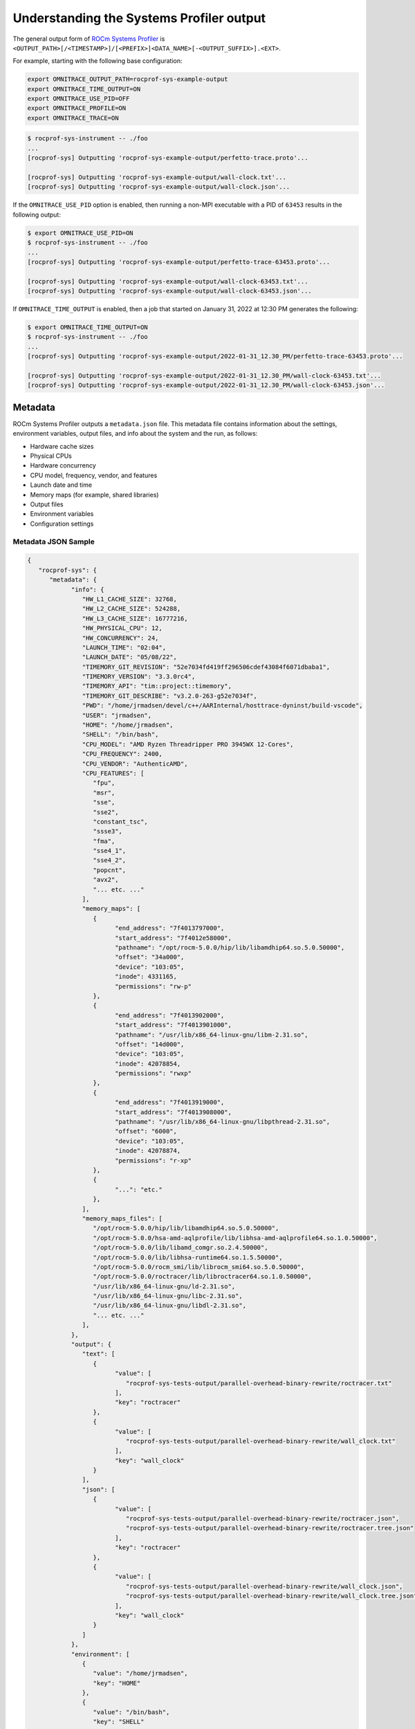 .. meta::
   :description: ROCm Systems Profiler documentation and reference
   :keywords: rocprof-sys, rocprofiler-systems, ROCm, profiler, tracking, visualization, tool, Instinct, accelerator, AMD

****************************************************
Understanding the Systems Profiler output
****************************************************

The general output form of `ROCm Systems Profiler <https://github.com/ROCm/rocprofiler-systems>`_ is
``<OUTPUT_PATH>[/<TIMESTAMP>]/[<PREFIX>]<DATA_NAME>[-<OUTPUT_SUFFIX>].<EXT>``.

For example, starting with the following base configuration:

.. code-block:: shell

   export OMNITRACE_OUTPUT_PATH=rocprof-sys-example-output
   export OMNITRACE_TIME_OUTPUT=ON
   export OMNITRACE_USE_PID=OFF
   export OMNITRACE_PROFILE=ON
   export OMNITRACE_TRACE=ON

.. code-block:: shell

   $ rocprof-sys-instrument -- ./foo
   ...
   [rocprof-sys] Outputting 'rocprof-sys-example-output/perfetto-trace.proto'...

   [rocprof-sys] Outputting 'rocprof-sys-example-output/wall-clock.txt'...
   [rocprof-sys] Outputting 'rocprof-sys-example-output/wall-clock.json'...

If the ``OMNITRACE_USE_PID`` option is enabled, then running a non-MPI executable
with a PID of ``63453`` results in the following output:

.. code-block:: shell

   $ export OMNITRACE_USE_PID=ON
   $ rocprof-sys-instrument -- ./foo
   ...
   [rocprof-sys] Outputting 'rocprof-sys-example-output/perfetto-trace-63453.proto'...

   [rocprof-sys] Outputting 'rocprof-sys-example-output/wall-clock-63453.txt'...
   [rocprof-sys] Outputting 'rocprof-sys-example-output/wall-clock-63453.json'...

If ``OMNITRACE_TIME_OUTPUT`` is enabled, then a job that started on January 31, 2022 at 12:30 PM
generates the following:

.. code-block:: shell

   $ export OMNITRACE_TIME_OUTPUT=ON
   $ rocprof-sys-instrument -- ./foo
   ...
   [rocprof-sys] Outputting 'rocprof-sys-example-output/2022-01-31_12.30_PM/perfetto-trace-63453.proto'...

   [rocprof-sys] Outputting 'rocprof-sys-example-output/2022-01-31_12.30_PM/wall-clock-63453.txt'...
   [rocprof-sys] Outputting 'rocprof-sys-example-output/2022-01-31_12.30_PM/wall-clock-63453.json'...

Metadata
========================================

ROCm Systems Profiler outputs a ``metadata.json`` file. This metadata file contains
information about the settings, environment variables, output files, and info
about the system and the run, as follows:

* Hardware cache sizes
* Physical CPUs
* Hardware concurrency
* CPU model, frequency, vendor, and features
* Launch date and time
* Memory maps (for example, shared libraries)
* Output files
* Environment variables
* Configuration settings

Metadata JSON Sample
-----------------------------------------------------------------------

.. code-block:: json

   {
      "rocprof-sys": {
         "metadata": {
               "info": {
                  "HW_L1_CACHE_SIZE": 32768,
                  "HW_L2_CACHE_SIZE": 524288,
                  "HW_L3_CACHE_SIZE": 16777216,
                  "HW_PHYSICAL_CPU": 12,
                  "HW_CONCURRENCY": 24,
                  "LAUNCH_TIME": "02:04",
                  "LAUNCH_DATE": "05/08/22",
                  "TIMEMORY_GIT_REVISION": "52e7034fd419ff296506cdef43084f6071dbaba1",
                  "TIMEMORY_VERSION": "3.3.0rc4",
                  "TIMEMORY_API": "tim::project::timemory",
                  "TIMEMORY_GIT_DESCRIBE": "v3.2.0-263-g52e7034f",
                  "PWD": "/home/jrmadsen/devel/c++/AARInternal/hosttrace-dyninst/build-vscode",
                  "USER": "jrmadsen",
                  "HOME": "/home/jrmadsen",
                  "SHELL": "/bin/bash",
                  "CPU_MODEL": "AMD Ryzen Threadripper PRO 3945WX 12-Cores",
                  "CPU_FREQUENCY": 2400,
                  "CPU_VENDOR": "AuthenticAMD",
                  "CPU_FEATURES": [
                     "fpu",
                     "msr",
                     "sse",
                     "sse2",
                     "constant_tsc",
                     "ssse3",
                     "fma",
                     "sse4_1",
                     "sse4_2",
                     "popcnt",
                     "avx2",
                     "... etc. ..."
                  ],
                  "memory_maps": [
                     {
                           "end_address": "7f4013797000",
                           "start_address": "7f4012e58000",
                           "pathname": "/opt/rocm-5.0.0/hip/lib/libamdhip64.so.5.0.50000",
                           "offset": "34a000",
                           "device": "103:05",
                           "inode": 4331165,
                           "permissions": "rw-p"
                     },
                     {
                           "end_address": "7f4013902000",
                           "start_address": "7f4013901000",
                           "pathname": "/usr/lib/x86_64-linux-gnu/libm-2.31.so",
                           "offset": "14d000",
                           "device": "103:05",
                           "inode": 42078854,
                           "permissions": "rwxp"
                     },
                     {
                           "end_address": "7f4013919000",
                           "start_address": "7f4013908000",
                           "pathname": "/usr/lib/x86_64-linux-gnu/libpthread-2.31.so",
                           "offset": "6000",
                           "device": "103:05",
                           "inode": 42078874,
                           "permissions": "r-xp"
                     },
                     {
                           "...": "etc."
                     },
                  ],
                  "memory_maps_files": [
                     "/opt/rocm-5.0.0/hip/lib/libamdhip64.so.5.0.50000",
                     "/opt/rocm-5.0.0/hsa-amd-aqlprofile/lib/libhsa-amd-aqlprofile64.so.1.0.50000",
                     "/opt/rocm-5.0.0/lib/libamd_comgr.so.2.4.50000",
                     "/opt/rocm-5.0.0/lib/libhsa-runtime64.so.1.5.50000",
                     "/opt/rocm-5.0.0/rocm_smi/lib/librocm_smi64.so.5.0.50000",
                     "/opt/rocm-5.0.0/roctracer/lib/libroctracer64.so.1.0.50000",
                     "/usr/lib/x86_64-linux-gnu/ld-2.31.so",
                     "/usr/lib/x86_64-linux-gnu/libc-2.31.so",
                     "/usr/lib/x86_64-linux-gnu/libdl-2.31.so",
                     "... etc. ..."
                  ],
               },
               "output": {
                  "text": [
                     {
                           "value": [
                              "rocprof-sys-tests-output/parallel-overhead-binary-rewrite/roctracer.txt"
                           ],
                           "key": "roctracer"
                     },
                     {
                           "value": [
                              "rocprof-sys-tests-output/parallel-overhead-binary-rewrite/wall_clock.txt"
                           ],
                           "key": "wall_clock"
                     }
                  ],
                  "json": [
                     {
                           "value": [
                              "rocprof-sys-tests-output/parallel-overhead-binary-rewrite/roctracer.json",
                              "rocprof-sys-tests-output/parallel-overhead-binary-rewrite/roctracer.tree.json"
                           ],
                           "key": "roctracer"
                     },
                     {
                           "value": [
                              "rocprof-sys-tests-output/parallel-overhead-binary-rewrite/wall_clock.json",
                              "rocprof-sys-tests-output/parallel-overhead-binary-rewrite/wall_clock.tree.json"
                           ],
                           "key": "wall_clock"
                     }
                  ]
               },
               "environment": [
                  {
                     "value": "/home/jrmadsen",
                     "key": "HOME"
                  },
                  {
                     "value": "/bin/bash",
                     "key": "SHELL"
                  },
                  {
                     "value": "jrmadsen",
                     "key": "USER"
                  },
                  {
                     "value": "true",
                     "key": "... etc. ..."
                  }
               ],
               "settings": {
                  "OMNITRACE_JSON_OUTPUT": {
                     "count": -1,
                     "environ_updated": false,
                     "name": "json_output",
                     "data_type": "bool",
                     "initial": true,
                     "enabled": true,
                     "value": true,
                     "max_count": 1,
                     "cmdline": [
                           "--rocprof-sys-json-output"
                     ],
                     "environ": "OMNITRACE_JSON_OUTPUT",
                     "config_updated": false,
                     "categories": [
                           "io",
                           "json",
                           "native"
                     ],
                     "description": "Write json output files"
                  },
                  "... etc. ...": {
                     "etc.": true
                  }
               }
         }
      }
   }

Configuring the ROCm Systems Profiler output
========================================

ROCm Systems Profiler includes a core set of options for controlling the format
and contents of the output files. For additional information, see the guide on
:doc:`configuring runtime options <./configuring-runtime-options>`.

Core configuration settings
-----------------------------------

.. csv-table::
   :header: "Setting", "Value", "Description"
   :widths: 30, 30, 100

   "``OMNITRACE_OUTPUT_PATH``", "Any valid path", "Path to folder where output files should be placed"
   "``OMNITRACE_OUTPUT_PREFIX``", "String", "Useful for multiple runs with different arguments. See the next section on output prefix keys."
   "``OMNITRACE_OUTPUT_FILE``", "Any valid filepath", "Specific location for the Perfetto output file"
   "``OMNITRACE_TIME_OUTPUT``", "Boolean", "Place all output in a timestamped folder, timestamp format controlled via ``OMNITRACE_TIME_FORMAT``"
   "``OMNITRACE_TIME_FORMAT``", "String", "See ``strftime`` man pages for valid identifiers"
   "``OMNITRACE_USE_PID``", "Boolean", "Append either the PID or the MPI rank to all output files (before the extension)"

Output prefix keys
^^^^^^^^^^^^^^^^^^^^^^^^^^^^^^^^^^^^^^^^^^^^^^^^^^^^^^^^^^^^^^^^^^^^

Output prefix keys have many uses but are most helpful when dealing with multiple
profiling runs or large MPI jobs.
They are included in ROCm Systems Profiler because they were introduced into Timemory
for `compile-time-perf <https://github.com/jrmadsen/compile-time-perf>`_.
They are needed to create different output files for a generic wrapper around
compilation commands while still
overwriting the output from the last time a file was compiled.

When doing scaling studies and specifying options via the command line,
the recommended process is to
use a common ``OMNITRACE_OUTPUT_PATH``, disable ``OMNITRACE_TIME_OUTPUT``,
set ``OMNITRACE_OUTPUT_PREFIX="%argt%-"``, and let ROCm Systems Profiler cleanly organize the output.

.. csv-table::
   :header: "String", "Encoding"
   :widths: 20, 120

   "``%argv%``", "Entire command-line condensed into a single string"
   "``%argt%``", "Similar to ``%argv%`` except basename of first command line argument"
   "``%args%``", "All command line arguments condensed into a single string"
   "``%tag%``", "Basename of first command line argument"
   "``%arg<N>%``", "Command line argument at position ``<N>`` (zero indexed), e.g. ``%arg0%`` for first argument"
   "``%argv_hash%``", "MD5 sum of ``%argv%``"
   "``%argt_hash%``", "MD5 sum if ``%argt%``"
   "``%args_hash%``", "MD5 sum of ``%args%``"
   "``%tag_hash%``", "MD5 sum of ``%tag%``"
   "``%arg<N>_hash%``", "MD5 sum of ``%arg<N>%``"
   "``%pid%``", "Process identifier (i.e. ``getpid()``)"
   "``%ppid%``", "Parent process identifier (i.e. ``getppid()``)"
   "``%pgid%``", "Process group identifier (i.e. ``getpgid(getpid())``)"
   "``%psid%``", "Process session identifier  (i.e. ``getsid(getpid())``)"
   "``%psize%``", "Number of sibling process (from reading ``/proc/<PPID>/tasks/<PPID>/children``)"
   "``%job%``", "Value of ``SLURM_JOB_ID`` environment variable if exists, else ``0``"
   "``%rank%``", "Value of ``SLURM_PROCID`` environment variable if exists, else ``MPI_Comm_rank`` (or ``0`` non-mpi)"
   "``%size%``", "``MPI_Comm_size`` or ``1`` if non-mpi"
   "``%nid%``", "``%rank%`` if possible, otherwise ``%pid%``"
   "``%launch_time%``", "Launch date and time (uses ``OMNITRACE_TIME_FORMAT``)"
   "``%env{NAME}%``", "Value of environment variable ``NAME`` (i.e. ``getenv(NAME)``)"
   "``%cfg{NAME}%``", "Value of configuration variable ``NAME`` (e.g. ``%cfg{OMNITRACE_SAMPLING_FREQ}%`` would resolve to sampling frequency)"
   "``$env{NAME}``", "Alternative syntax to ``%env{NAME}%``"
   "``$cfg{NAME}``", "Alternative syntax to ``%cfg{NAME}%``"
   "``%m``", "Shorthand for ``%argt_hash%``"
   "``%p``", "Shorthand for ``%pid%``"
   "``%j``", "Shorthand for ``%job%``"
   "``%r``", "Shorthand for ``%rank%``"
   "``%s``", "Shorthand for ``%size%``"

.. note::

   In any output prefix key which contains a ``/`` character, the ``/`` characters
   are replaced with ``_`` and any leading underscores are stripped. For example,
   an ``%arg0%`` of ``/usr/bin/foo`` translates to ``usr_bin_foo``. Additionally, any ``%arg<N>%`` keys which
   do not have a command line argument at position ``<N>`` are ignored.

Perfetto output
========================================

Use the ``OMNITRACE_OUTPUT_FILE`` to specify a specific location. If this is an
absolute path, then all ``OMNITRACE_OUTPUT_PATH`` and similar
settings are ignored. Visit `ui.perfetto.dev <https://ui.perfetto.dev>`_ and open
this file.

.. important::
   Perfetto validation is done with trace_processor v46.0 as there is a known issue with v47.0.
   If you are experiencing problems viewing your trace in the latest version of `Perfetto <http://ui.perfetto.dev>`_,
   then try using `Perfetto UI v46.0 <https://ui.perfetto.dev/v46.0-35b3d9845/#!/>`_.

.. image:: ../data/rocprof-sys-perfetto.png
   :alt: Visualization of a performance graph in Perfetto

.. image:: ../data/rocprof-sys-rocm.png
   :alt: Visualization of ROCm data in Perfetto

.. image:: ../data/rocprof-sys-rocm-flow.png
   :alt: Visualization of ROCm flow data in Perfetto

.. image:: ../data/rocprof-sys-user-api.png
   :alt: Visualization of ROCm API calls in Perfetto

Timemory output
========================================

Use ``rocprof-sys-avail --components --filename`` to view the base filename for each component, as follows

.. code-block:: shell

   $ rocprof-sys-avail wall_clock -C -f
   |---------------------------------|---------------|------------------------|
   |            COMPONENT            |   AVAILABLE   |        FILENAME        |
   |---------------------------------|---------------|------------------------|
   | wall_clock                      |     true      | wall_clock             |
   | sampling_wall_clock             |     true      | sampling_wall_clock    |
   |---------------------------------|---------------|------------------------|

The ``OMNITRACE_COLLAPSE_THREADS`` and ``OMNITRACE_COLLAPSE_PROCESSES`` settings are
only valid when full `MPI support is enabled <../install/install.html#mpi-support-within-rocprof-sys>`_.
When they are set, Timemory combines the per-thread and per-rank data (respectively) of
identical call stacks.

The ``OMNITRACE_FLAT_PROFILE`` setting removes all call stack hierarchy.
Using ``OMNITRACE_FLAT_PROFILE=ON`` in combination
with ``OMNITRACE_COLLAPSE_THREADS=ON`` is a useful configuration for identifying
min/max measurements regardless of the calling context.
The ``OMNITRACE_TIMELINE_PROFILE`` setting (with ``OMNITRACE_FLAT_PROFILE=OFF``) effectively
generates similar data to that found
in Perfetto. Enabling timeline and flat profiling effectively generates
similar data to ``strace``. However, while Timemory generally
requires significantly less memory than Perfetto, this is not the case in timeline
mode, so use this setting with caution.

Timemory text output
-----------------------------------------------------------------------

Timemory text output files are meant for human consumption (while JSON formats are for analysis),
so some fields such as the ``LABEL`` might be truncated for readability.
The truncation settings be changed through the ``OMNITRACE_MAX_WIDTH`` setting.

.. note::

   The generation of text output is configurable via ``OMNITRACE_TEXT_OUTPUT``.

.. _text-output-example-label:

Timemory text output example
^^^^^^^^^^^^^^^^^^^^^^^^^^^^^^^^^^^^^^^^^^^^^^^^^^^^^^^^^^^^^^^^^^^^

In the following example, the ``NN`` field in ``|NN>>>`` is the thread ID. If MPI support is enabled,
this becomes ``|MM|NN>>>`` where ``MM`` is the rank.
If ``OMNITRACE_COLLAPSE_THREADS=ON`` and ``OMNITRACE_COLLAPSE_PROCESSES=ON`` are configured,
neither the ``MM`` nor the ``NN`` are present unless the
component explicitly sets type traits. Type traits specify that the data is only
relevant per-thread or per-process, such as the ``thread_cpu_clock`` clock component.

.. code-block:: shell

   |-------------------------------------------------------------------------------------------------------------------------------------------------------------------------------------|
   |                                                                       REAL-CLOCK TIMER (I.E. WALL-CLOCK TIMER)                                                                      |
   |-------------------------------------------------------------------------------------------------------------------------------------------------------------------------------------|
   |                            LABEL                             | COUNT  | DEPTH  |   METRIC   | UNITS  |   SUM     |   MEAN    |   MIN     |   MAX     |   VAR    | STDDEV   | % SELF |
   |--------------------------------------------------------------|--------|--------|------------|--------|-----------|-----------|-----------|-----------|----------|----------|--------|
   | |00>>> main                                                  |      1 |      0 | wall_clock | sec    | 13.360265 | 13.360265 | 13.360265 | 13.360265 | 0.000000 | 0.000000 |   18.2 |
   | |00>>> |_ompt_thread_initial                                 |      1 |      1 | wall_clock | sec    | 10.924161 | 10.924161 | 10.924161 | 10.924161 | 0.000000 | 0.000000 |    0.0 |
   | |00>>>   |_ompt_implicit_task                                |      1 |      2 | wall_clock | sec    | 10.923050 | 10.923050 | 10.923050 | 10.923050 | 0.000000 | 0.000000 |    0.1 |
   | |00>>>     |_ompt_parallel [parallelism=12]                  |      1 |      3 | wall_clock | sec    | 10.915026 | 10.915026 | 10.915026 | 10.915026 | 0.000000 | 0.000000 |    0.0 |
   | |00>>>       |_ompt_implicit_task                            |      1 |      4 | wall_clock | sec    | 10.647951 | 10.647951 | 10.647951 | 10.647951 | 0.000000 | 0.000000 |    0.0 |
   | |00>>>         |_ompt_work_loop                              |    156 |      5 | wall_clock | sec    |  0.000812 |  0.000005 |  0.000001 |  0.000212 | 0.000000 | 0.000018 |  100.0 |
   | |00>>>         |_ompt_work_single_executor                   |     40 |      5 | wall_clock | sec    |  0.000016 |  0.000000 |  0.000000 |  0.000001 | 0.000000 | 0.000000 |  100.0 |
   | |00>>>         |_ompt_sync_region_barrier_implicit           |    308 |      5 | wall_clock | sec    |  0.000629 |  0.000002 |  0.000001 |  0.000017 | 0.000000 | 0.000002 |  100.0 |
   | |00>>>         |_conj_grad                                   |     76 |      5 | wall_clock | sec    | 10.641165 |  0.140015 |  0.131894 |  0.155099 | 0.000017 | 0.004080 |    1.0 |
   | |00>>>           |_ompt_work_single_executor                 |    803 |      6 | wall_clock | sec    |  0.000292 |  0.000000 |  0.000000 |  0.000001 | 0.000000 | 0.000000 |  100.0 |
   | |00>>>           |_ompt_work_loop                            |   7904 |      6 | wall_clock | sec    |  7.420265 |  0.000939 |  0.000005 |  0.006974 | 0.000003 | 0.001613 |  100.0 |
   | |00>>>           |_ompt_sync_region_barrier_implicit         |   6004 |      6 | wall_clock | sec    |  0.283160 |  0.000047 |  0.000001 |  0.004087 | 0.000000 | 0.000303 |  100.0 |
   | |00>>>           |_ompt_sync_region_barrier_implementation   |   3952 |      6 | wall_clock | sec    |  2.829252 |  0.000716 |  0.000007 |  0.009005 | 0.000001 | 0.000985 |   99.7 |
   | |00>>>             |_ompt_sync_region_reduction              |  15808 |      7 | wall_clock | sec    |  0.009142 |  0.000001 |  0.000000 |  0.000007 | 0.000000 | 0.000000 |  100.0 |
   | |00>>>           |_ompt_work_single_other                    |   1249 |      6 | wall_clock | sec    |  0.000270 |  0.000000 |  0.000000 |  0.000001 | 0.000000 | 0.000000 |  100.0 |
   | |00>>>         |_ompt_work_single_other                      |    114 |      5 | wall_clock | sec    |  0.000024 |  0.000000 |  0.000000 |  0.000001 | 0.000000 | 0.000000 |  100.0 |
   | |00>>>         |_ompt_sync_region_barrier_implementation     |     76 |      5 | wall_clock | sec    |  0.000876 |  0.000012 |  0.000008 |  0.000025 | 0.000000 | 0.000003 |   84.4 |
   | |00>>>           |_ompt_sync_region_reduction                |    304 |      6 | wall_clock | sec    |  0.000136 |  0.000000 |  0.000000 |  0.000001 | 0.000000 | 0.000000 |  100.0 |
   | |00>>>         |_ompt_master                                 |    226 |      5 | wall_clock | sec    |  0.001978 |  0.000009 |  0.000000 |  0.000038 | 0.000000 | 0.000012 |  100.0 |
   | |11>>>       |_ompt_thread_worker                            |      1 |      4 | wall_clock | sec    | 10.656145 | 10.656145 | 10.656145 | 10.656145 | 0.000000 | 0.000000 |    0.1 |
   | |11>>>         |_ompt_implicit_task                          |      1 |      5 | wall_clock | sec    | 10.649183 | 10.649183 | 10.649183 | 10.649183 | 0.000000 | 0.000000 |    0.0 |
   | |11>>>           |_ompt_work_loop                            |    156 |      6 | wall_clock | sec    |  0.000852 |  0.000005 |  0.000002 |  0.000230 | 0.000000 | 0.000019 |  100.0 |
   | |11>>>           |_ompt_work_single_other                    |    149 |      6 | wall_clock | sec    |  0.000035 |  0.000000 |  0.000000 |  0.000000 | 0.000000 | 0.000000 |  100.0 |
   | |11>>>           |_ompt_sync_region_barrier_implicit         |    308 |      6 | wall_clock | sec    |  0.004135 |  0.000013 |  0.000001 |  0.001233 | 0.000000 | 0.000070 |  100.0 |
   | |11>>>           |_conj_grad                                 |     76 |      6 | wall_clock | sec    | 10.641302 |  0.140017 |  0.131896 |  0.155102 | 0.000017 | 0.004080 |    0.6 |
   | |11>>>             |_ompt_work_single_other                  |   2023 |      7 | wall_clock | sec    |  0.000458 |  0.000000 |  0.000000 |  0.000001 | 0.000000 | 0.000000 |  100.0 |
   | |11>>>             |_ompt_work_loop                          |   7904 |      7 | wall_clock | sec    |  8.253555 |  0.001044 |  0.000005 |  0.008021 | 0.000003 | 0.001790 |  100.0 |
   | |11>>>             |_ompt_sync_region_barrier_implicit       |   6004 |      7 | wall_clock | sec    |  0.263840 |  0.000044 |  0.000001 |  0.004087 | 0.000000 | 0.000297 |  100.0 |
   | |11>>>             |_ompt_sync_region_barrier_implementation |   3952 |      7 | wall_clock | sec    |  2.059823 |  0.000521 |  0.000007 |  0.009508 | 0.000001 | 0.000863 |  100.0 |
   | |11>>>             |_ompt_work_single_executor               |     29 |      7 | wall_clock | sec    |  0.000011 |  0.000000 |  0.000000 |  0.000001 | 0.000000 | 0.000000 |  100.0 |
   | |11>>>           |_ompt_work_single_executor                 |      5 |      6 | wall_clock | sec    |  0.000002 |  0.000000 |  0.000000 |  0.000000 | 0.000000 | 0.000000 |  100.0 |
   | |11>>>           |_ompt_sync_region_barrier_implementation   |     76 |      6 | wall_clock | sec    |  0.000975 |  0.000013 |  0.000008 |  0.000024 | 0.000000 | 0.000003 |  100.0 |
   | |10>>>       |_ompt_thread_worker                            |      1 |      4 | wall_clock | sec    | 10.681664 | 10.681664 | 10.681664 | 10.681664 | 0.000000 | 0.000000 |    0.3 |
   | |10>>>         |_ompt_implicit_task                          |      1 |      5 | wall_clock | sec    | 10.649158 | 10.649158 | 10.649158 | 10.649158 | 0.000000 | 0.000000 |    0.0 |
   | |10>>>           |_ompt_work_loop                            |    156 |      6 | wall_clock | sec    |  0.000863 |  0.000006 |  0.000002 |  0.000231 | 0.000000 | 0.000019 |  100.0 |
   | |10>>>           |_ompt_work_single_other                    |    140 |      6 | wall_clock | sec    |  0.000037 |  0.000000 |  0.000000 |  0.000001 | 0.000000 | 0.000000 |  100.0 |
   | |10>>>           |_ompt_sync_region_barrier_implicit         |    308 |      6 | wall_clock | sec    |  0.004149 |  0.000013 |  0.000001 |  0.001221 | 0.000000 | 0.000070 |  100.0 |
   | |10>>>           |_conj_grad                                 |     76 |      6 | wall_clock | sec    | 10.641288 |  0.140017 |  0.131896 |  0.155101 | 0.000017 | 0.004080 |    0.7 |
   | |10>>>             |_ompt_work_single_other                  |   1883 |      7 | wall_clock | sec    |  0.000487 |  0.000000 |  0.000000 |  0.000001 | 0.000000 | 0.000000 |  100.0 |
   | |10>>>             |_ompt_work_loop                          |   7904 |      7 | wall_clock | sec    |  8.174545 |  0.001034 |  0.000005 |  0.006899 | 0.000003 | 0.001766 |  100.0 |
   | |10>>>             |_ompt_sync_region_barrier_implicit       |   6004 |      7 | wall_clock | sec    |  0.268808 |  0.000045 |  0.000001 |  0.004087 | 0.000000 | 0.000299 |  100.0 |
   | |10>>>             |_ompt_sync_region_barrier_implementation |   3952 |      7 | wall_clock | sec    |  2.126988 |  0.000538 |  0.000007 |  0.009843 | 0.000001 | 0.000872 |   99.9 |
   | |10>>>               |_ompt_sync_region_reduction            |   3952 |      8 | wall_clock | sec    |  0.002574 |  0.000001 |  0.000000 |  0.000014 | 0.000000 | 0.000000 |  100.0 |
   | |10>>>             |_ompt_work_single_executor               |    169 |      7 | wall_clock | sec    |  0.000072 |  0.000000 |  0.000000 |  0.000001 | 0.000000 | 0.000000 |  100.0 |
   | |10>>>           |_ompt_sync_region_barrier_implementation   |     76 |      6 | wall_clock | sec    |  0.000954 |  0.000013 |  0.000009 |  0.000023 | 0.000000 | 0.000003 |   95.9 |
   | |10>>>             |_ompt_sync_region_reduction              |     76 |      7 | wall_clock | sec    |  0.000039 |  0.000001 |  0.000000 |  0.000001 | 0.000000 | 0.000000 |  100.0 |
   | |10>>>           |_ompt_work_single_executor                 |     14 |      6 | wall_clock | sec    |  0.000006 |  0.000000 |  0.000000 |  0.000001 | 0.000000 | 0.000000 |  100.0 |
   | |09>>>       |_ompt_thread_worker                            |      1 |      4 | wall_clock | sec    | 10.686552 | 10.686552 | 10.686552 | 10.686552 | 0.000000 | 0.000000 |    0.3 |
   | |09>>>         |_ompt_implicit_task                          |      1 |      5 | wall_clock | sec    | 10.649151 | 10.649151 | 10.649151 | 10.649151 | 0.000000 | 0.000000 |    0.0 |
   | |09>>>           |_ompt_work_loop                            |    156 |      6 | wall_clock | sec    |  0.000880 |  0.000006 |  0.000002 |  0.000258 | 0.000000 | 0.000021 |  100.0 |
   | |09>>>           |_ompt_work_single_other                    |    148 |      6 | wall_clock | sec    |  0.000034 |  0.000000 |  0.000000 |  0.000001 | 0.000000 | 0.000000 |  100.0 |
   | |09>>>           |_ompt_sync_region_barrier_implicit         |    308 |      6 | wall_clock | sec    |  0.004129 |  0.000013 |  0.000001 |  0.001210 | 0.000000 | 0.000069 |  100.0 |
   | |09>>>           |_conj_grad                                 |     76 |      6 | wall_clock | sec    | 10.641308 |  0.140017 |  0.131895 |  0.155102 | 0.000017 | 0.004080 |    0.7 |
   | |09>>>             |_ompt_work_single_other                  |   2043 |      7 | wall_clock | sec    |  0.000473 |  0.000000 |  0.000000 |  0.000001 | 0.000000 | 0.000000 |  100.0 |
   | |09>>>             |_ompt_work_loop                          |   7904 |      7 | wall_clock | sec    |  7.977001 |  0.001009 |  0.000005 |  0.007325 | 0.000003 | 0.001732 |  100.0 |
   | |09>>>             |_ompt_sync_region_barrier_implicit       |   6004 |      7 | wall_clock | sec    |  0.242996 |  0.000040 |  0.000001 |  0.004087 | 0.000000 | 0.000284 |  100.0 |
   | |09>>>             |_ompt_sync_region_barrier_implementation |   3952 |      7 | wall_clock | sec    |  2.350895 |  0.000595 |  0.000007 |  0.008689 | 0.000001 | 0.000926 |  100.0 |
   | |09>>>             |_ompt_work_single_executor               |      9 |      7 | wall_clock | sec    |  0.000004 |  0.000000 |  0.000000 |  0.000001 | 0.000000 | 0.000000 |  100.0 |
   | |09>>>           |_ompt_sync_region_barrier_implementation   |     76 |      6 | wall_clock | sec    |  0.000973 |  0.000013 |  0.000008 |  0.000025 | 0.000000 | 0.000003 |  100.0 |
   | |09>>>           |_ompt_work_single_executor                 |      6 |      6 | wall_clock | sec    |  0.000002 |  0.000000 |  0.000000 |  0.000000 | 0.000000 | 0.000000 |  100.0 |
   | |08>>>       |_ompt_thread_worker                            |      1 |      4 | wall_clock | sec    | 10.721622 | 10.721622 | 10.721622 | 10.721622 | 0.000000 | 0.000000 |    0.7 |
   | |08>>>         |_ompt_implicit_task                          |      1 |      5 | wall_clock | sec    | 10.649135 | 10.649135 | 10.649135 | 10.649135 | 0.000000 | 0.000000 |    0.0 |
   | |08>>>           |_ompt_work_loop                            |    156 |      6 | wall_clock | sec    |  0.000839 |  0.000005 |  0.000001 |  0.000231 | 0.000000 | 0.000019 |  100.0 |
   | |08>>>           |_ompt_work_single_other                    |    141 |      6 | wall_clock | sec    |  0.000030 |  0.000000 |  0.000000 |  0.000001 | 0.000000 | 0.000000 |  100.0 |
   | |08>>>           |_ompt_sync_region_barrier_implicit         |    308 |      6 | wall_clock | sec    |  0.004114 |  0.000013 |  0.000001 |  0.001198 | 0.000000 | 0.000069 |  100.0 |
   | |08>>>           |_conj_grad                                 |     76 |      6 | wall_clock | sec    | 10.641294 |  0.140017 |  0.131896 |  0.155101 | 0.000017 | 0.004080 |    0.6 |
   | |08>>>             |_ompt_work_single_other                  |   1742 |      7 | wall_clock | sec    |  0.000392 |  0.000000 |  0.000000 |  0.000001 | 0.000000 | 0.000000 |  100.0 |
   | |08>>>             |_ompt_work_loop                          |   7904 |      7 | wall_clock | sec    |  8.306388 |  0.001051 |  0.000005 |  0.007886 | 0.000003 | 0.001795 |  100.0 |
   | |08>>>             |_ompt_sync_region_barrier_implicit       |   6004 |      7 | wall_clock | sec    |  0.274358 |  0.000046 |  0.000001 |  0.004090 | 0.000000 | 0.000302 |  100.0 |
   | |08>>>             |_ompt_sync_region_barrier_implementation |   3952 |      7 | wall_clock | sec    |  1.991251 |  0.000504 |  0.000007 |  0.008694 | 0.000001 | 0.000844 |   99.8 |
   | |08>>>               |_ompt_sync_region_reduction            |   7904 |      8 | wall_clock | sec    |  0.003816 |  0.000000 |  0.000000 |  0.000017 | 0.000000 | 0.000000 |  100.0 |
   | |08>>>             |_ompt_work_single_executor               |    310 |      7 | wall_clock | sec    |  0.000112 |  0.000000 |  0.000000 |  0.000001 | 0.000000 | 0.000000 |  100.0 |
   | |08>>>           |_ompt_sync_region_barrier_implementation   |     76 |      6 | wall_clock | sec    |  0.000955 |  0.000013 |  0.000009 |  0.000026 | 0.000000 | 0.000003 |   93.7 |
   | |08>>>             |_ompt_sync_region_reduction              |    152 |      7 | wall_clock | sec    |  0.000060 |  0.000000 |  0.000000 |  0.000001 | 0.000000 | 0.000000 |  100.0 |
   | |08>>>           |_ompt_work_single_executor                 |     13 |      6 | wall_clock | sec    |  0.000005 |  0.000000 |  0.000000 |  0.000001 | 0.000000 | 0.000000 |  100.0 |
   | |07>>>       |_ompt_thread_worker                            |      1 |      4 | wall_clock | sec    | 10.747282 | 10.747282 | 10.747282 | 10.747282 | 0.000000 | 0.000000 |    0.9 |
   | |07>>>         |_ompt_implicit_task                          |      1 |      5 | wall_clock | sec    | 10.649093 | 10.649093 | 10.649093 | 10.649093 | 0.000000 | 0.000000 |    0.0 |
   | |07>>>           |_ompt_work_loop                            |    156 |      6 | wall_clock | sec    |  0.000923 |  0.000006 |  0.000002 |  0.000231 | 0.000000 | 0.000019 |  100.0 |
   | |07>>>           |_ompt_work_single_other                    |    152 |      6 | wall_clock | sec    |  0.000048 |  0.000000 |  0.000000 |  0.000001 | 0.000000 | 0.000000 |  100.0 |
   | |07>>>           |_ompt_sync_region_barrier_implicit         |    308 |      6 | wall_clock | sec    |  0.003981 |  0.000013 |  0.000001 |  0.001186 | 0.000000 | 0.000068 |  100.0 |
   | |07>>>           |_conj_grad                                 |     76 |      6 | wall_clock | sec    | 10.641295 |  0.140017 |  0.131896 |  0.155101 | 0.000017 | 0.004080 |    0.7 |
   | |07>>>             |_ompt_work_single_other                  |   2043 |      7 | wall_clock | sec    |  0.000648 |  0.000000 |  0.000000 |  0.000001 | 0.000000 | 0.000000 |  100.0 |
   | |07>>>             |_ompt_work_loop                          |   7904 |      7 | wall_clock | sec    |  7.978811 |  0.001009 |  0.000005 |  0.006728 | 0.000003 | 0.001732 |  100.0 |
   | |07>>>             |_ompt_sync_region_barrier_implicit       |   6004 |      7 | wall_clock | sec    |  0.199939 |  0.000033 |  0.000001 |  0.004086 | 0.000000 | 0.000255 |  100.0 |
   | |07>>>             |_ompt_sync_region_barrier_implementation |   3952 |      7 | wall_clock | sec    |  2.385843 |  0.000604 |  0.000009 |  0.009039 | 0.000001 | 0.000938 |  100.0 |
   | |07>>>             |_ompt_work_single_executor               |      9 |      7 | wall_clock | sec    |  0.000004 |  0.000000 |  0.000000 |  0.000001 | 0.000000 | 0.000000 |  100.0 |
   | |07>>>           |_ompt_sync_region_barrier_implementation   |     76 |      6 | wall_clock | sec    |  0.000905 |  0.000012 |  0.000010 |  0.000025 | 0.000000 | 0.000003 |  100.0 |
   | |07>>>           |_ompt_work_single_executor                 |      2 |      6 | wall_clock | sec    |  0.000001 |  0.000001 |  0.000000 |  0.000001 | 0.000000 | 0.000000 |  100.0 |
   | |06>>>       |_ompt_thread_worker                            |      1 |      4 | wall_clock | sec    | 10.772278 | 10.772278 | 10.772278 | 10.772278 | 0.000000 | 0.000000 |    1.1 |
   | |06>>>         |_ompt_implicit_task                          |      1 |      5 | wall_clock | sec    | 10.649092 | 10.649092 | 10.649092 | 10.649092 | 0.000000 | 0.000000 |    0.0 |
   | |06>>>           |_ompt_work_loop                            |    156 |      6 | wall_clock | sec    |  0.000888 |  0.000006 |  0.000002 |  0.000236 | 0.000000 | 0.000020 |  100.0 |
   | |06>>>           |_ompt_work_single_other                    |    153 |      6 | wall_clock | sec    |  0.000037 |  0.000000 |  0.000000 |  0.000001 | 0.000000 | 0.000000 |  100.0 |
   | |06>>>           |_ompt_sync_region_barrier_implicit         |    308 |      6 | wall_clock | sec    |  0.004090 |  0.000013 |  0.000001 |  0.001175 | 0.000000 | 0.000067 |  100.0 |
   | |06>>>           |_conj_grad                                 |     76 |      6 | wall_clock | sec    | 10.641317 |  0.140017 |  0.131896 |  0.155101 | 0.000017 | 0.004080 |    0.8 |
   | |06>>>             |_ompt_work_single_other                  |   2041 |      7 | wall_clock | sec    |  0.000476 |  0.000000 |  0.000000 |  0.000001 | 0.000000 | 0.000000 |  100.0 |
   | |06>>>             |_ompt_work_loop                          |   7904 |      7 | wall_clock | sec    |  7.467961 |  0.000945 |  0.000005 |  0.010712 | 0.000003 | 0.001627 |  100.0 |
   | |06>>>             |_ompt_sync_region_barrier_implicit       |   6004 |      7 | wall_clock | sec    |  0.250883 |  0.000042 |  0.000001 |  0.004087 | 0.000000 | 0.000285 |  100.0 |
   | |06>>>             |_ompt_sync_region_barrier_implementation |   3952 |      7 | wall_clock | sec    |  2.838733 |  0.000718 |  0.000009 |  0.009015 | 0.000001 | 0.001015 |   99.9 |
   | |06>>>               |_ompt_sync_region_reduction            |   3952 |      8 | wall_clock | sec    |  0.003334 |  0.000001 |  0.000000 |  0.000025 | 0.000000 | 0.000001 |  100.0 |
   | |06>>>             |_ompt_work_single_executor               |     11 |      7 | wall_clock | sec    |  0.000005 |  0.000000 |  0.000000 |  0.000001 | 0.000000 | 0.000000 |  100.0 |
   | |06>>>           |_ompt_sync_region_barrier_implementation   |     76 |      6 | wall_clock | sec    |  0.000940 |  0.000012 |  0.000009 |  0.000025 | 0.000000 | 0.000003 |   95.4 |
   | |06>>>             |_ompt_sync_region_reduction              |     76 |      7 | wall_clock | sec    |  0.000044 |  0.000001 |  0.000000 |  0.000001 | 0.000000 | 0.000000 |  100.0 |
   | |06>>>           |_ompt_work_single_executor                 |      1 |      6 | wall_clock | sec    |  0.000000 |  0.000000 |  0.000000 |  0.000000 | 0.000000 | 0.000000 |  100.0 |
   | |05>>>       |_ompt_thread_worker                            |      1 |      4 | wall_clock | sec    | 10.797950 | 10.797950 | 10.797950 | 10.797950 | 0.000000 | 0.000000 |    1.4 |
   | |05>>>         |_ompt_implicit_task                          |      1 |      5 | wall_clock | sec    | 10.649072 | 10.649072 | 10.649072 | 10.649072 | 0.000000 | 0.000000 |    0.0 |
   | |05>>>           |_ompt_work_loop                            |    156 |      6 | wall_clock | sec    |  0.000879 |  0.000006 |  0.000001 |  0.000248 | 0.000000 | 0.000021 |  100.0 |
   | |05>>>           |_ompt_work_single_other                    |    142 |      6 | wall_clock | sec    |  0.000034 |  0.000000 |  0.000000 |  0.000001 | 0.000000 | 0.000000 |  100.0 |
   | |05>>>           |_ompt_sync_region_barrier_implicit         |    308 |      6 | wall_clock | sec    |  0.004062 |  0.000013 |  0.000002 |  0.001163 | 0.000000 | 0.000067 |  100.0 |
   | |05>>>           |_conj_grad                                 |     76 |      6 | wall_clock | sec    | 10.641291 |  0.140017 |  0.131896 |  0.155101 | 0.000017 | 0.004080 |    0.7 |
   | |05>>>             |_ompt_work_single_other                  |   2038 |      7 | wall_clock | sec    |  0.000500 |  0.000000 |  0.000000 |  0.000001 | 0.000000 | 0.000000 |  100.0 |
   | |05>>>             |_ompt_work_loop                          |   7904 |      7 | wall_clock | sec    |  8.279191 |  0.001047 |  0.000005 |  0.006596 | 0.000003 | 0.001792 |  100.0 |
   | |05>>>             |_ompt_sync_region_barrier_implicit       |   6004 |      7 | wall_clock | sec    |  0.250939 |  0.000042 |  0.000001 |  0.004090 | 0.000000 | 0.000286 |  100.0 |
   | |05>>>             |_ompt_sync_region_barrier_implementation |   3952 |      7 | wall_clock | sec    |  2.039013 |  0.000516 |  0.000009 |  0.008689 | 0.000001 | 0.000855 |  100.0 |
   | |05>>>             |_ompt_work_single_executor               |     14 |      7 | wall_clock | sec    |  0.000005 |  0.000000 |  0.000000 |  0.000000 | 0.000000 | 0.000000 |  100.0 |
   | |05>>>           |_ompt_sync_region_barrier_implementation   |     76 |      6 | wall_clock | sec    |  0.000926 |  0.000012 |  0.000009 |  0.000023 | 0.000000 | 0.000003 |  100.0 |
   | |05>>>           |_ompt_work_single_executor                 |     12 |      6 | wall_clock | sec    |  0.000005 |  0.000000 |  0.000000 |  0.000001 | 0.000000 | 0.000000 |  100.0 |
   | |04>>>       |_ompt_thread_worker                            |      1 |      4 | wall_clock | sec    | 10.825935 | 10.825935 | 10.825935 | 10.825935 | 0.000000 | 0.000000 |    1.6 |
   | |04>>>         |_ompt_implicit_task                          |      1 |      5 | wall_clock | sec    | 10.649068 | 10.649068 | 10.649068 | 10.649068 | 0.000000 | 0.000000 |    0.0 |
   | |04>>>           |_ompt_work_loop                            |    156 |      6 | wall_clock | sec    |  0.000884 |  0.000006 |  0.000002 |  0.000245 | 0.000000 | 0.000020 |  100.0 |
   | |04>>>           |_ompt_work_single_other                    |    150 |      6 | wall_clock | sec    |  0.000034 |  0.000000 |  0.000000 |  0.000001 | 0.000000 | 0.000000 |  100.0 |
   | |04>>>           |_ompt_sync_region_barrier_implicit         |    308 |      6 | wall_clock | sec    |  0.004069 |  0.000013 |  0.000001 |  0.001151 | 0.000000 | 0.000066 |  100.0 |
   | |04>>>           |_conj_grad                                 |     76 |      6 | wall_clock | sec    | 10.641300 |  0.140017 |  0.131896 |  0.155101 | 0.000017 | 0.004080 |    1.1 |
   | |04>>>             |_ompt_work_single_other                  |   2041 |      7 | wall_clock | sec    |  0.000448 |  0.000000 |  0.000000 |  0.000001 | 0.000000 | 0.000000 |  100.0 |
   | |04>>>             |_ompt_work_loop                          |   7904 |      7 | wall_clock | sec    |  7.438393 |  0.000941 |  0.000005 |  0.007090 | 0.000003 | 0.001624 |  100.0 |
   | |04>>>             |_ompt_sync_region_barrier_implicit       |   6004 |      7 | wall_clock | sec    |  0.270654 |  0.000045 |  0.000001 |  0.004090 | 0.000000 | 0.000295 |  100.0 |
   | |04>>>             |_ompt_sync_region_barrier_implementation |   3952 |      7 | wall_clock | sec    |  2.819165 |  0.000713 |  0.000009 |  0.008379 | 0.000001 | 0.001013 |   99.9 |
   | |04>>>               |_ompt_sync_region_reduction            |   7904 |      8 | wall_clock | sec    |  0.003932 |  0.000000 |  0.000000 |  0.000015 | 0.000000 | 0.000000 |  100.0 |
   | |04>>>             |_ompt_work_single_executor               |     11 |      7 | wall_clock | sec    |  0.000005 |  0.000000 |  0.000000 |  0.000001 | 0.000000 | 0.000000 |  100.0 |
   | |04>>>           |_ompt_sync_region_barrier_implementation   |     76 |      6 | wall_clock | sec    |  0.000936 |  0.000012 |  0.000009 |  0.000025 | 0.000000 | 0.000003 |   93.2 |
   | |04>>>             |_ompt_sync_region_reduction              |    152 |      7 | wall_clock | sec    |  0.000064 |  0.000000 |  0.000000 |  0.000001 | 0.000000 | 0.000000 |  100.0 |
   | |04>>>           |_ompt_work_single_executor                 |      4 |      6 | wall_clock | sec    |  0.000001 |  0.000000 |  0.000000 |  0.000000 | 0.000000 | 0.000000 |  100.0 |
   | |03>>>       |_ompt_thread_worker                            |      1 |      4 | wall_clock | sec    | 10.849322 | 10.849322 | 10.849322 | 10.849322 | 0.000000 | 0.000000 |    1.8 |
   | |03>>>         |_ompt_implicit_task                          |      1 |      5 | wall_clock | sec    | 10.649075 | 10.649075 | 10.649075 | 10.649075 | 0.000000 | 0.000000 |    0.0 |
   | |03>>>           |_ompt_work_loop                            |    156 |      6 | wall_clock | sec    |  0.000861 |  0.000006 |  0.000002 |  0.000238 | 0.000000 | 0.000020 |  100.0 |
   | |03>>>           |_ompt_work_single_other                    |    120 |      6 | wall_clock | sec    |  0.000028 |  0.000000 |  0.000000 |  0.000001 | 0.000000 | 0.000000 |  100.0 |
   | |03>>>           |_ompt_sync_region_barrier_implicit         |    308 |      6 | wall_clock | sec    |  0.003993 |  0.000013 |  0.000001 |  0.001138 | 0.000000 | 0.000065 |  100.0 |
   | |03>>>           |_conj_grad                                 |     76 |      6 | wall_clock | sec    | 10.641302 |  0.140017 |  0.131896 |  0.155101 | 0.000017 | 0.004080 |    0.8 |
   | |03>>>             |_ompt_work_single_other                  |   1756 |      7 | wall_clock | sec    |  0.000426 |  0.000000 |  0.000000 |  0.000001 | 0.000000 | 0.000000 |  100.0 |
   | |03>>>             |_ompt_work_loop                          |   7904 |      7 | wall_clock | sec    |  8.005617 |  0.001013 |  0.000005 |  0.011500 | 0.000003 | 0.001741 |  100.0 |
   | |03>>>             |_ompt_sync_region_barrier_implicit       |   6004 |      7 | wall_clock | sec    |  0.231485 |  0.000039 |  0.000001 |  0.004086 | 0.000000 | 0.000277 |  100.0 |
   | |03>>>             |_ompt_sync_region_barrier_implementation |   3952 |      7 | wall_clock | sec    |  2.320428 |  0.000587 |  0.000009 |  0.010868 | 0.000001 | 0.000912 |  100.0 |
   | |03>>>             |_ompt_work_single_executor               |    296 |      7 | wall_clock | sec    |  0.000120 |  0.000000 |  0.000000 |  0.000001 | 0.000000 | 0.000000 |  100.0 |
   | |03>>>           |_ompt_sync_region_barrier_implementation   |     76 |      6 | wall_clock | sec    |  0.000967 |  0.000013 |  0.000010 |  0.000023 | 0.000000 | 0.000003 |  100.0 |
   | |03>>>           |_ompt_work_single_executor                 |     34 |      6 | wall_clock | sec    |  0.000013 |  0.000000 |  0.000000 |  0.000001 | 0.000000 | 0.000000 |  100.0 |
   | |02>>>       |_ompt_thread_worker                            |      1 |      4 | wall_clock | sec    | 10.876387 | 10.876387 | 10.876387 | 10.876387 | 0.000000 | 0.000000 |    2.1 |
   | |02>>>         |_ompt_implicit_task                          |      1 |      5 | wall_clock | sec    | 10.649050 | 10.649050 | 10.649050 | 10.649050 | 0.000000 | 0.000000 |    0.0 |
   | |02>>>           |_ompt_work_loop                            |    156 |      6 | wall_clock | sec    |  0.000924 |  0.000006 |  0.000001 |  0.000241 | 0.000000 | 0.000020 |  100.0 |
   | |02>>>           |_ompt_work_single_other                    |    139 |      6 | wall_clock | sec    |  0.000040 |  0.000000 |  0.000000 |  0.000001 | 0.000000 | 0.000000 |  100.0 |
   | |02>>>           |_ompt_sync_region_barrier_implicit         |    308 |      6 | wall_clock | sec    |  0.003972 |  0.000013 |  0.000001 |  0.001127 | 0.000000 | 0.000064 |  100.0 |
   | |02>>>           |_conj_grad                                 |     76 |      6 | wall_clock | sec    | 10.641287 |  0.140017 |  0.131895 |  0.155101 | 0.000017 | 0.004080 |    0.7 |
   | |02>>>             |_ompt_work_single_other                  |   1902 |      7 | wall_clock | sec    |  0.000553 |  0.000000 |  0.000000 |  0.000001 | 0.000000 | 0.000000 |  100.0 |
   | |02>>>             |_ompt_work_loop                          |   7904 |      7 | wall_clock | sec    |  7.906688 |  0.001000 |  0.000005 |  0.007068 | 0.000003 | 0.001713 |  100.0 |
   | |02>>>             |_ompt_sync_region_barrier_implicit       |   6004 |      7 | wall_clock | sec    |  0.261367 |  0.000044 |  0.000001 |  0.004088 | 0.000000 | 0.000295 |  100.0 |
   | |02>>>             |_ompt_sync_region_barrier_implementation |   3952 |      7 | wall_clock | sec    |  2.402362 |  0.000608 |  0.000009 |  0.010399 | 0.000001 | 0.000944 |   99.9 |
   | |02>>>               |_ompt_sync_region_reduction            |   3952 |      8 | wall_clock | sec    |  0.002937 |  0.000001 |  0.000000 |  0.000021 | 0.000000 | 0.000000 |  100.0 |
   | |02>>>             |_ompt_work_single_executor               |    150 |      7 | wall_clock | sec    |  0.000073 |  0.000000 |  0.000000 |  0.000001 | 0.000000 | 0.000000 |  100.0 |
   | |02>>>           |_ompt_sync_region_barrier_implementation   |     76 |      6 | wall_clock | sec    |  0.000895 |  0.000012 |  0.000009 |  0.000026 | 0.000000 | 0.000003 |   95.2 |
   | |02>>>             |_ompt_sync_region_reduction              |     76 |      7 | wall_clock | sec    |  0.000043 |  0.000001 |  0.000000 |  0.000001 | 0.000000 | 0.000000 |  100.0 |
   | |02>>>           |_ompt_work_single_executor                 |     15 |      6 | wall_clock | sec    |  0.000007 |  0.000000 |  0.000000 |  0.000001 | 0.000000 | 0.000000 |  100.0 |
   | |01>>>       |_ompt_thread_worker                            |      1 |      4 | wall_clock | sec    | 10.901650 | 10.901650 | 10.901650 | 10.901650 | 0.000000 | 0.000000 |    2.3 |
   | |01>>>         |_ompt_implicit_task                          |      1 |      5 | wall_clock | sec    | 10.649017 | 10.649017 | 10.649017 | 10.649017 | 0.000000 | 0.000000 |    0.0 |
   | |01>>>           |_ompt_work_loop                            |    156 |      6 | wall_clock | sec    |  0.000863 |  0.000006 |  0.000001 |  0.000231 | 0.000000 | 0.000019 |  100.0 |
   | |01>>>           |_ompt_work_single_other                    |    146 |      6 | wall_clock | sec    |  0.000033 |  0.000000 |  0.000000 |  0.000000 | 0.000000 | 0.000000 |  100.0 |
   | |01>>>           |_ompt_sync_region_barrier_implicit         |    308 |      6 | wall_clock | sec    |  0.004012 |  0.000013 |  0.000001 |  0.001115 | 0.000000 | 0.000064 |  100.0 |
   | |01>>>           |_conj_grad                                 |     76 |      6 | wall_clock | sec    | 10.641316 |  0.140017 |  0.131895 |  0.155101 | 0.000017 | 0.004080 |    0.8 |
   | |01>>>             |_ompt_work_single_other                  |   1811 |      7 | wall_clock | sec    |  0.000403 |  0.000000 |  0.000000 |  0.000001 | 0.000000 | 0.000000 |  100.0 |
   | |01>>>             |_ompt_work_loop                          |   7904 |      7 | wall_clock | sec    |  7.410337 |  0.000938 |  0.000005 |  0.010556 | 0.000003 | 0.001610 |  100.0 |
   | |01>>>             |_ompt_sync_region_barrier_implicit       |   6004 |      7 | wall_clock | sec    |  0.202494 |  0.000034 |  0.000001 |  0.003521 | 0.000000 | 0.000256 |  100.0 |
   | |01>>>             |_ompt_sync_region_barrier_implementation |   3952 |      7 | wall_clock | sec    |  2.943604 |  0.000745 |  0.000008 |  0.009033 | 0.000001 | 0.001024 |  100.0 |
   | |01>>>             |_ompt_work_single_executor               |    241 |      7 | wall_clock | sec    |  0.000093 |  0.000000 |  0.000000 |  0.000001 | 0.000000 | 0.000000 |  100.0 |
   | |01>>>           |_ompt_sync_region_barrier_implementation   |     76 |      6 | wall_clock | sec    |  0.000917 |  0.000012 |  0.000009 |  0.000026 | 0.000000 | 0.000003 |  100.0 |
   | |01>>>           |_ompt_work_single_executor                 |      8 |      6 | wall_clock | sec    |  0.000004 |  0.000000 |  0.000000 |  0.000001 | 0.000000 | 0.000000 |  100.0 |
   | |00>>>   |_c_print_results                                   |      1 |      2 | wall_clock | sec    |  0.000049 |  0.000049 |  0.000049 |  0.000049 | 0.000000 | 0.000000 |  100.0 |
   |-------------------------------------------------------------------------------------------------------------------------------------------------------------------------------------|

Timemory JSON output
-------------------------------------------------------------------------

Timemory represents the data within the JSON output in two forms:
a flat structure and a hierarchical structure.
The flat JSON data represents the data similar to the text files, where the hierarchical information
is represented by the indentation of the ``prefix`` field and the ``depth`` field.
The hierarchical JSON contains additional information with respect
to inclusive and exclusive values. However,
its structure must be processed using recursion. This section of the JSON output supports analysis
by `hatchet <https://github.com/hatchet/hatchet>`_.
All the data entries for the flat structure are in a single JSON array. It is easier to
write a simple Python script for post-processing using this format than with the hierarchical structure.

.. note::

   The generation of flat JSON output is configurable via ``OMNITRACE_JSON_OUTPUT``.
   The generation of hierarchical JSON data is configurable via ``OMNITRACE_TREE_OUTPUT``

Timemory JSON output sample
^^^^^^^^^^^^^^^^^^^^^^^^^^^^^^^^^^^^^^^^^^^^^^^^^^^^^^^^^^^^^^^^^^^^

In the following JSON data, the flat data starts at ``["timemory"]["wall_clock"]["ranks"]``
and the hierarchical data starts at ``["timemory"]["wall_clock"]["graph"]``.
To access the name (or prefix) of the nth entry in the flat data layout, use
``["timemory"]["wall_clock"]["ranks"][0]["graph"][<N>]["prefix"]``. When full MPI
support is enabled, the per-rank data in flat layout is represented
as an entry in the ``ranks`` array. In the hierarchical data structure,
the per-rank data is represented as an entry in the ``mpi`` array. However, ``graph``
is used in lieu of ``mpi`` when full MPI support is enabled.
In the hierarchical layout, all data for the process is a child of a dummy
root node, which has the name ``unknown-hash=0``.

.. code-block:: json

   {
      "timemory": {
         "wall_clock": {
               "properties": {
                  "cereal_class_version": 0,
                  "value": 78,
                  "enum": "WALL_CLOCK",
                  "id": "wall_clock",
                  "ids": [
                     "real_clock",
                     "virtual_clock",
                     "wall_clock"
                  ]
               },
               "type": "wall_clock",
               "description": "Real-clock timer (i.e. wall-clock timer)",
               "unit_value": 1000000000,
               "unit_repr": "sec",
               "thread_scope_only": false,
               "thread_count": 2,
               "mpi_size": 1,
               "upcxx_size": 1,
               "process_count": 1,
               "num_ranks": 1,
               "concurrency": 2,
               "ranks": [
                  {
                     "rank": 0,
                     "graph_size": 112,
                     "graph": [
                           {
                              "hash": 17481650134347108265,
                              "prefix": "|0>>> main",
                              "depth": 0,
                              "entry": {
                                 "cereal_class_version": 0,
                                 "laps": 1,
                                 "value": 894743517,
                                 "accum": 894743517,
                                 "repr_data": 0.894743517,
                                 "repr_display": 0.894743517
                              },
                              "stats": {
                                 "cereal_class_version": 0,
                                 "sum": 0.894743517,
                                 "count": 1,
                                 "min": 0.894743517,
                                 "max": 0.894743517,
                                 "sqr": 0.8005659612135293,
                                 "mean": 0.894743517,
                                 "stddev": 0.0
                              },
                              "rolling_hash": 17481650134347108265
                           },
                           {
                              "hash": 3455444288293231339,
                              "prefix": "|0>>> |_read_input",
                              "depth": 1,
                              "entry": {
                                 "laps": 1,
                                 "value": 9808,
                                 "accum": 9808,
                                 "repr_data": 9.808e-06,
                                 "repr_display": 9.808e-06
                              },
                              "stats": {
                                 "sum": 9.808e-06,
                                 "count": 1,
                                 "min": 9.808e-06,
                                 "max": 9.808e-06,
                                 "sqr": 9.6196864e-11,
                                 "mean": 9.808e-06,
                                 "stddev": 0.0
                              },
                              "rolling_hash": 2490350348930787988
                           },
                           {
                              "hash": 8456966793631718807,
                              "prefix": "|0>>> |_setcoeff",
                              "depth": 1,
                              "entry": {
                                 "laps": 1,
                                 "value": 922,
                                 "accum": 922,
                                 "repr_data": 9.22e-07,
                                 "repr_display": 9.22e-07
                              },
                              "stats": {
                                 "sum": 9.22e-07,
                                 "count": 1,
                                 "min": 9.22e-07,
                                 "max": 9.22e-07,
                                 "sqr": 8.50084e-13,
                                 "mean": 9.22e-07,
                                 "stddev": 0.0
                              },
                              "rolling_hash": 7491872854269275456
                           },
                           {
                              "hash": 6107876127803219007,
                              "prefix": "|0>>> |_ompt_thread_initial",
                              "depth": 1,
                              "entry": {
                                 "laps": 1,
                                 "value": 896506392,
                                 "accum": 896506392,
                                 "repr_data": 0.896506392,
                                 "repr_display": 0.896506392
                              },
                              "stats": {
                                 "sum": 0.896506392,
                                 "count": 1,
                                 "min": 0.896506392,
                                 "max": 0.896506392,
                                 "sqr": 0.8037237108968578,
                                 "mean": 0.896506392,
                                 "stddev": 0.0
                              },
                              "rolling_hash": 5142782188440775656
                           },
                           {
                              "hash": 15402802091993617561,
                              "prefix": "|0>>>   |_ompt_implicit_task",
                              "depth": 2,
                              "entry": {
                                 "laps": 1,
                                 "value": 896479111,
                                 "accum": 896479111,
                                 "repr_data": 0.896479111,
                                 "repr_display": 0.896479111
                              },
                              "stats": {
                                 "sum": 0.896479111,
                                 "count": 1,
                                 "min": 0.896479111,
                                 "max": 0.896479111,
                                 "sqr": 0.8036747964593504,
                                 "mean": 0.896479111,
                                 "stddev": 0.0
                              },
                              "rolling_hash": 2098840206724841601                        },
                           {
                              "..." : "... etc. ..."
                           }
                     ]
                  }
               ],
               "graph": [
                  [
                     {
                           "cereal_class_version": 0,
                           "node": {
                              "hash": 0,
                              "prefix": "unknown-hash=0",
                              "tid": [
                                 0
                              ],
                              "pid": [
                                 2539175
                              ],
                              "depth": 0,
                              "is_dummy": false,
                              "inclusive": {
                                 "entry": {
                                       "laps": 0,
                                       "value": 0,
                                       "accum": 0,
                                       "repr_data": 0.0,
                                       "repr_display": 0.0
                                 },
                                 "stats": {
                                       "sum": 0.0,
                                       "count": 0,
                                       "min": 0.0,
                                       "max": 0.0,
                                       "sqr": 0.0,
                                       "mean": 0.0,
                                       "stddev": 0.0
                                 }
                              },
                              "exclusive": {
                                 "entry": {
                                       "laps": 0,
                                       "value": -894743517,
                                       "accum": -894743517,
                                       "repr_data": -0.894743517,
                                       "repr_display": -0.894743517
                                 },
                                 "stats": {
                                       "sum": 0.0,
                                       "count": 0,
                                       "min": 0.0,
                                       "max": 0.0,
                                       "sqr": 0.0,
                                       "mean": 0.0,
                                       "stddev": 0.0
                                 }
                              }
                           },
                           "children": [
                              {
                                 "node": {
                                       "hash": 17481650134347108265,
                                       "prefix": "main",
                                       "tid": [
                                          0
                                       ],
                                       "pid": [
                                          2539175
                                       ],
                                       "depth": 1,
                                       "is_dummy": false,
                                       "inclusive": {
                                          "entry": {
                                             "laps": 1,
                                             "value": 894743517,
                                             "accum": 894743517,
                                             "repr_data": 0.894743517,
                                             "repr_display": 0.894743517
                                          },
                                          "stats": {
                                             "sum": 0.894743517,
                                             "count": 1,
                                             "min": 0.894743517,
                                             "max": 0.894743517,
                                             "sqr": 0.8005659612135293,
                                             "mean": 0.894743517,
                                             "stddev": 0.0
                                          }
                                       },
                                       "exclusive": {
                                          "entry": {
                                             "laps": 1,
                                             "value": -1773605,
                                             "accum": -1773605,
                                             "repr_data": -0.001773605,
                                             "repr_display": -0.001773605
                                          },
                                          "stats": {
                                             "sum": -0.001773605,
                                             "count": 1,
                                             "min": 9.22e-07,
                                             "max": 0.896506392,
                                             "sqr": -0.0031577497803754,
                                             "mean": -0.001773605,
                                             "stddev": 0.0
                                          }
                                       }
                                 },
                                 "children": [
                                       {
                                          "..." : "... etc. ..."
                                       }
                                 ]
                              }
                           ]
                     }
                  ]
               ]
         }
      }
   }

Timemory JSON output Python post-processing example
^^^^^^^^^^^^^^^^^^^^^^^^^^^^^^^^^^^^^^^^^^^^^^^^^^^^^^^^^^^^^^^^^^^^

.. code-block:: python

   #!/usr/bin/env python3

   import sys
   import json


   def read_json(inp):
      with open(inp, "r") as f:
         return json.load(f)


   def find_max(data):
      """Find the max for any function called multiple times"""
      max_entry = None
      for itr in data:
         if itr["entry"]["laps"] == 1:
               continue
         if max_entry is None:
               max_entry = itr
         else:
               if itr["stats"]["mean"] > max_entry["stats"]["mean"]:
                  max_entry = itr
      return max_entry


   def strip_name(name):
      """Return everything after |_ if it exists"""
      idx = name.index("|_")
      return name if idx is None else name[(idx + 2) :]


   if __name__ == "__main__":

      input_data = [[x, read_json(x)] for x in sys.argv[1:]]

      for file, data in input_data:
         for metric, metric_data in data["timemory"].items():

               print(f"[{file}] Found metric: {metric}")

               for n, itr in enumerate(metric_data["ranks"]):

                  max_entry = find_max(itr["graph"])
                  print(
                     "[{}] Maximum value: '{}' at depth {} was called {}x :: {:.3f} {} (mean = {:.3e} {})".format(
                           file,
                           strip_name(max_entry["prefix"]),
                           max_entry["depth"],
                           max_entry["entry"]["laps"],
                           max_entry["entry"]["repr_data"],
                           metric_data["unit_repr"],
                           max_entry["stats"]["mean"],
                           metric_data["unit_repr"],
                     )
                  )

The result of applying this script to the corresponding JSON output from the :ref:`text-output-example-label`
section is as follows:

.. code-block:: shell

   [openmp-cg.inst-wall_clock.json] Found metric: wall_clock
   [openmp-cg.inst-wall_clock.json] Maximum value: 'conj_grad' at depth 6 was called 76x :: 10.641 sec (mean = 1.400e-01 sec)
